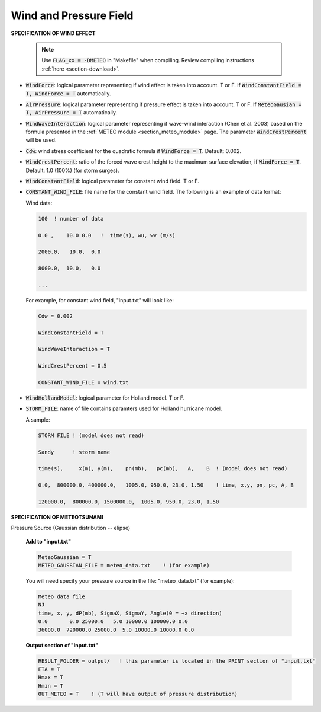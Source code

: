 .. _definition_meteo:

Wind and Pressure Field
************************

**SPECIFICATION OF WIND EFFECT**

 .. NOTE:: Use :code:`FLAG_xx = -DMETEO` in "Makefile" when compiling. Review compiling instructions :ref:`here <section-download>`.


* :code:`WindForce`: logical parameter representing if wind effect is taken into account. T or F. If :code:`WindConstantField = T, WindForce = T` automatically.

* :code:`AirPressure`: logical parameter representing if pressure effect is taken into account. T or F. If :code:`MeteoGausian = T, AirPressure = T` automatically.

* :code:`WindWaveInteraction`: logical parameter representing if wave-wind interaction (Chen et al. 2003) based on the formula presented in the :ref:`METEO module <section_meteo_module>` page. The parameter :code:`WindCrestPercent` will be used.  
* :code:`Cdw`: wind stress coefficient for the quadratic formula if :code:`WindForce = T`. Default: 0.002.

* :code:`WindCrestPercent`: ratio of the forced wave crest height to the maximum surface elevation, if :code:`WindForce = T`. Default: 1.0 (100\%) (for storm surges). 

* :code:`WindConstantField`: logical parameter for constant wind field. T or F.
    
* :code:`CONSTANT_WIND_FILE`: file name for the constant wind field. The following is an example of data format:

  Wind data:

  .. code-block:: rest

        100  ! number of data

        0.0 ,    10.0 0.0   !  time(s), wu, wv (m/s)

        2000.0,   10.0,  0.0

        8000.0,  10.0,   0.0

        ... 

  For example, for constant wind field, "input.txt" will look like:

  .. code-block:: rest

        Cdw = 0.002

        WindConstantField = T

        WindWaveInteraction = T

        WindCrestPercent = 0.5

        CONSTANT_WIND_FILE = wind.txt 

* :code:`WindHollandModel`: logical parameter for Holland model. T or F. 

* :code:`STORM_FILE`: name of file contains paramters used for Holland hurricane model.

  A sample: 

  .. code-block:: rest

    STORM FILE ! (model does not read)

    Sandy      ! storm name

    time(s),     x(m), y(m),    pn(mb),   pc(mb),   A,    B  ! (model does not read)

    0.0,  800000.0, 400000.0,   1005.0, 950.0, 23.0, 1.50    ! time, x,y, pn, pc, A, B

    120000.0,  800000.0, 1500000.0,  1005.0, 950.0, 23.0, 1.50 

**SPECIFICATION OF METEOTSUNAMI**

Pressure Source (Gaussian distribution -- elipse)

 **Add to "input.txt"**

 .. code-block:: rest

        MeteoGaussian = T
        METEO_GAUSSIAN_FILE = meteo_data.txt    ! (for example)

 You will need specify your pressure source in the file: "meteo_data.txt" (for example):

 .. code-block:: rest

        Meteo data file
        NJ
        time, x, y, dP(mb), SigmaX, SigmaY, Angle(0 = +x direction)
        0.0       0.0 25000.0   5.0 10000.0 100000.0 0.0
        36000.0  720000.0 25000.0  5.0 10000.0 10000.0 0.0     

 **Output section of "input.txt"**

 .. code-block:: rest

        RESULT_FOLDER = output/   ! this parameter is located in the PRINT section of "input.txt"
        ETA = T
        Hmax = T
        Hmin = T
        OUT_METEO = T    ! (T will have output of pressure distribution)

